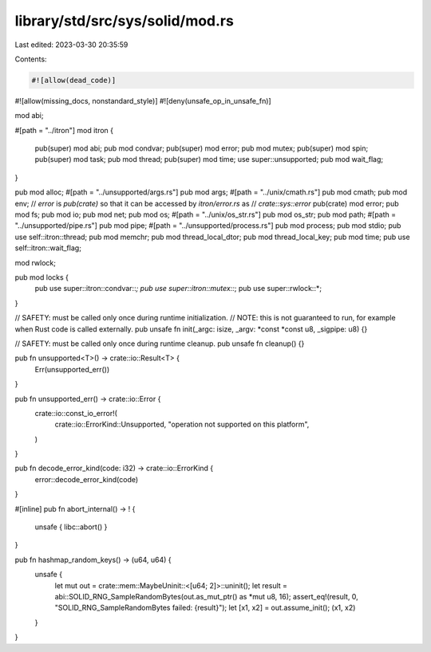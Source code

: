 library/std/src/sys/solid/mod.rs
================================

Last edited: 2023-03-30 20:35:59

Contents:

.. code-block:: rs

    #![allow(dead_code)]
#![allow(missing_docs, nonstandard_style)]
#![deny(unsafe_op_in_unsafe_fn)]

mod abi;

#[path = "../itron"]
mod itron {
    pub(super) mod abi;
    pub mod condvar;
    pub(super) mod error;
    pub mod mutex;
    pub(super) mod spin;
    pub(super) mod task;
    pub mod thread;
    pub(super) mod time;
    use super::unsupported;
    pub mod wait_flag;
}

pub mod alloc;
#[path = "../unsupported/args.rs"]
pub mod args;
#[path = "../unix/cmath.rs"]
pub mod cmath;
pub mod env;
// `error` is `pub(crate)` so that it can be accessed by `itron/error.rs` as
// `crate::sys::error`
pub(crate) mod error;
pub mod fs;
pub mod io;
pub mod net;
pub mod os;
#[path = "../unix/os_str.rs"]
pub mod os_str;
pub mod path;
#[path = "../unsupported/pipe.rs"]
pub mod pipe;
#[path = "../unsupported/process.rs"]
pub mod process;
pub mod stdio;
pub use self::itron::thread;
pub mod memchr;
pub mod thread_local_dtor;
pub mod thread_local_key;
pub mod time;
pub use self::itron::wait_flag;

mod rwlock;

pub mod locks {
    pub use super::itron::condvar::*;
    pub use super::itron::mutex::*;
    pub use super::rwlock::*;
}

// SAFETY: must be called only once during runtime initialization.
// NOTE: this is not guaranteed to run, for example when Rust code is called externally.
pub unsafe fn init(_argc: isize, _argv: *const *const u8, _sigpipe: u8) {}

// SAFETY: must be called only once during runtime cleanup.
pub unsafe fn cleanup() {}

pub fn unsupported<T>() -> crate::io::Result<T> {
    Err(unsupported_err())
}

pub fn unsupported_err() -> crate::io::Error {
    crate::io::const_io_error!(
        crate::io::ErrorKind::Unsupported,
        "operation not supported on this platform",
    )
}

pub fn decode_error_kind(code: i32) -> crate::io::ErrorKind {
    error::decode_error_kind(code)
}

#[inline]
pub fn abort_internal() -> ! {
    unsafe { libc::abort() }
}

pub fn hashmap_random_keys() -> (u64, u64) {
    unsafe {
        let mut out = crate::mem::MaybeUninit::<[u64; 2]>::uninit();
        let result = abi::SOLID_RNG_SampleRandomBytes(out.as_mut_ptr() as *mut u8, 16);
        assert_eq!(result, 0, "SOLID_RNG_SampleRandomBytes failed: {result}");
        let [x1, x2] = out.assume_init();
        (x1, x2)
    }
}


